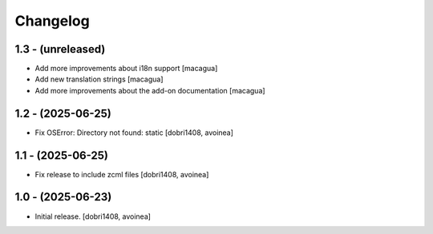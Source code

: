 Changelog
=========


1.3 - (unreleased)
------------------

- Add more improvements about i18n support
  [macagua]

- Add new translation strings
  [macagua]

- Add more improvements about the add-on documentation
  [macagua]

1.2 - (2025-06-25)
------------------

- Fix OSError: Directory not found: static
  [dobri1408, avoinea]

1.1 - (2025-06-25)
------------------

- Fix release to include zcml files
  [dobri1408, avoinea]

1.0 - (2025-06-23)
------------------

- Initial release.
  [dobri1408, avoinea]
